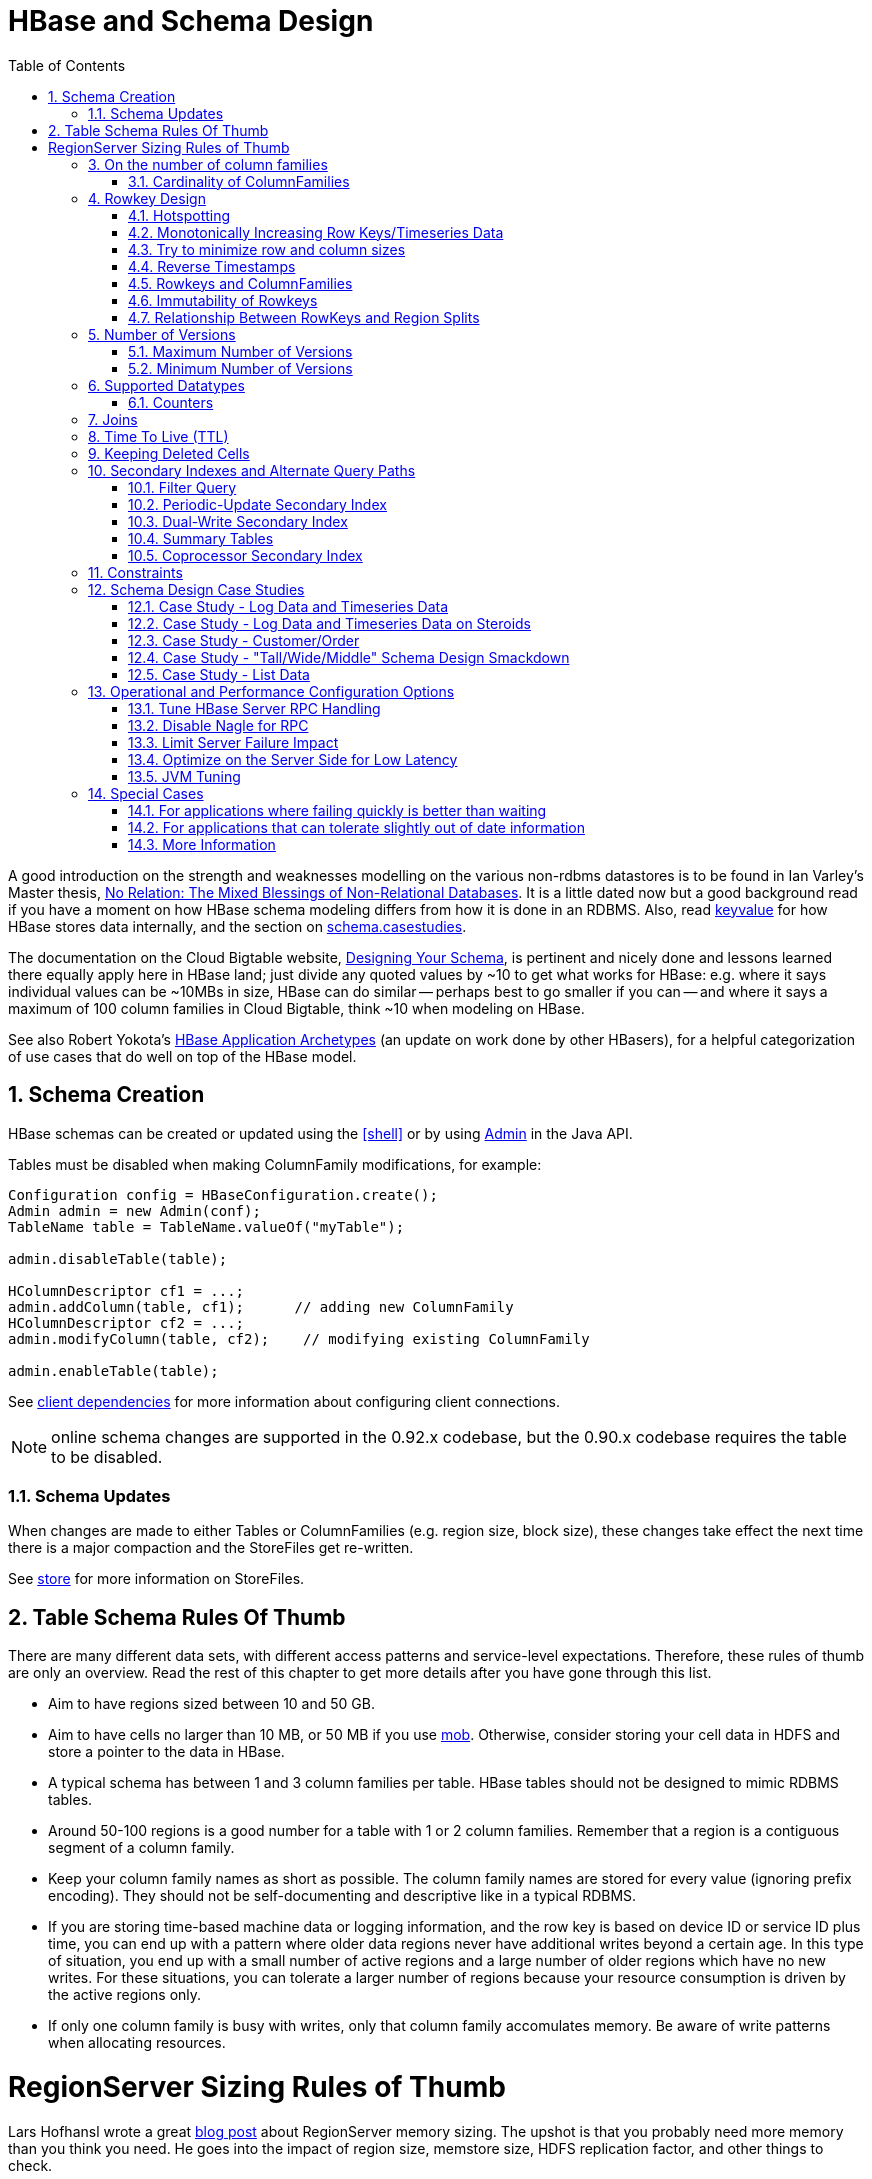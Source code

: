 ////
/**
 *
 * Licensed to the Apache Software Foundation (ASF) under one
 * or more contributor license agreements.  See the NOTICE file
 * distributed with this work for additional information
 * regarding copyright ownership.  The ASF licenses this file
 * to you under the Apache License, Version 2.0 (the
 * "License"); you may not use this file except in compliance
 * with the License.  You may obtain a copy of the License at
 *
 *     http://www.apache.org/licenses/LICENSE-2.0
 *
 * Unless required by applicable law or agreed to in writing, software
 * distributed under the License is distributed on an "AS IS" BASIS,
 * WITHOUT WARRANTIES OR CONDITIONS OF ANY KIND, either express or implied.
 * See the License for the specific language governing permissions and
 * limitations under the License.
 */
////

[[schema]]
= HBase and Schema Design
:doctype: book
:numbered:
:toc: left
:icons: font
:experimental:

A good introduction on the strength and weaknesses modelling on the various non-rdbms datastores is
to be found in Ian Varley's Master thesis,
link:http://ianvarley.com/UT/MR/Varley_MastersReport_Full_2009-08-07.pdf[No Relation: The Mixed Blessings of Non-Relational Databases].
It is a little dated now but a good background read if you have a moment on how HBase schema modeling
differs from how it is done in an RDBMS. Also,
read <<keyvalue,keyvalue>> for how HBase stores data internally, and the section on <<schema.casestudies,schema.casestudies>>.

The documentation on the Cloud Bigtable website, link:https://cloud.google.com/bigtable/docs/schema-design[Designing Your Schema],
is pertinent and nicely done and lessons learned there equally apply here in HBase land; just divide
any quoted values by ~10 to get what works for HBase: e.g. where it says individual values can be ~10MBs in size, HBase can do similar -- perhaps best
to go smaller if you can -- and where it says a maximum of 100 column families in Cloud Bigtable, think ~10 when
modeling on HBase.

See also Robert Yokota's link:https://blogs.apache.org/hbase/entry/hbase-application-archetypes-redux[HBase Application Archetypes]
(an update on work done by other HBasers), for a helpful categorization of use cases that do well on top of the HBase model.


[[schema.creation]]
==  Schema Creation

HBase schemas can be created or updated using the <<shell>> or by using link:https://hbase.apache.org/apidocs/org/apache/hadoop/hbase/client/Admin.html[Admin] in the Java API.

Tables must be disabled when making ColumnFamily modifications, for example:

[source,java]
----

Configuration config = HBaseConfiguration.create();
Admin admin = new Admin(conf);
TableName table = TableName.valueOf("myTable");

admin.disableTable(table);

HColumnDescriptor cf1 = ...;
admin.addColumn(table, cf1);      // adding new ColumnFamily
HColumnDescriptor cf2 = ...;
admin.modifyColumn(table, cf2);    // modifying existing ColumnFamily

admin.enableTable(table);
----

See <<client_dependencies,client dependencies>> for more information about configuring client connections.

NOTE: online schema changes are supported in the 0.92.x codebase, but the 0.90.x codebase requires the table to be disabled.

[[schema.updates]]
=== Schema Updates

When changes are made to either Tables or ColumnFamilies (e.g. region size, block size), these changes take effect the next time there is a major compaction and the StoreFiles get re-written.

See <<store,store>> for more information on StoreFiles.

[[table_schema_rules_of_thumb]]
== Table Schema Rules Of Thumb

There are many different data sets, with different access patterns and service-level
expectations. Therefore, these rules of thumb are only an overview. Read the rest
of this chapter to get more details after you have gone through this list.

* Aim to have regions sized between 10 and 50 GB.
* Aim to have cells no larger than 10 MB, or 50 MB if you use <<hbase_mob,mob>>. Otherwise,
consider storing your cell data in HDFS and store a pointer to the data in HBase.
* A typical schema has between 1 and 3 column families per table. HBase tables should
not be designed to mimic RDBMS tables.
* Around 50-100 regions is a good number for a table with 1 or 2 column families.
Remember that a region is a contiguous segment of a column family.
* Keep your column family names as short as possible. The column family names are
stored for every value (ignoring prefix encoding). They should not be self-documenting
and descriptive like in a typical RDBMS.
* If you are storing time-based machine data or logging information, and the row key
is based on device ID or service ID plus time, you can end up with a pattern where
older data regions never have additional writes beyond a certain age. In this type
of situation, you end up with a small number of active regions and a large number
of older regions which have no new writes. For these situations, you can tolerate
a larger number of regions because your resource consumption is driven by the active
regions only.
* If only one column family is busy with writes, only that column family accomulates
memory. Be aware of write patterns when allocating resources.

[[regionserver_sizing_rules_of_thumb]]
= RegionServer Sizing Rules of Thumb

Lars Hofhansl wrote a great
link:http://hadoop-hbase.blogspot.com/2013/01/hbase-region-server-memory-sizing.html[blog post]
about RegionServer memory sizing. The upshot is that you probably need more memory
than you think you need. He goes into the impact of region size, memstore size, HDFS
replication factor, and other things to check.

[quote, Lars Hofhansl, http://hadoop-hbase.blogspot.com/2013/01/hbase-region-server-memory-sizing.html]
____
Personally I would place the maximum disk space per machine that can be served
exclusively with HBase around 6T, unless you have a very read-heavy workload.
In that case the Java heap should be 32GB (20G regions, 128M memstores, the rest
defaults).
____

[[number.of.cfs]]
==  On the number of column families

HBase currently does not do well with anything above two or three column families so keep the number of column families in your schema low.
Currently, flushing is done on a per Region basis so if one column family is carrying the bulk of the data bringing on flushes, the adjacent families will also be flushed even though the amount of data they carry is small.
When many column families exist the flushing interaction can make for a bunch of needless i/o (To be addressed by changing flushing to work on a per column family basis).
In addition, compactions triggered at table/region level will happen per store too.

Try to make do with one column family if you can in your schemas.
Only introduce a second and third column family in the case where data access is usually column scoped; i.e.
you query one column family or the other but usually not both at the one time.

[[number.of.cfs.card]]
=== Cardinality of ColumnFamilies

Where multiple ColumnFamilies exist in a single table, be aware of the cardinality (i.e., number of rows). If ColumnFamilyA has 1 million rows and ColumnFamilyB has 1 billion rows, ColumnFamilyA's data will likely be spread across many, many regions (and RegionServers). This makes mass scans for ColumnFamilyA less efficient.

[[rowkey.design]]
== Rowkey Design

=== Hotspotting

Rows in HBase are sorted lexicographically by row key.
This design optimizes for scans, allowing you to store related rows, or rows that will be read together, near each other.
However, poorly designed row keys are a common source of [firstterm]_hotspotting_.
Hotspotting occurs when a large amount of client traffic is directed at one node, or only a few nodes, of a cluster.
This traffic may represent reads, writes, or other operations.
The traffic overwhelms the single machine responsible for hosting that region, causing performance degradation and potentially leading to region unavailability.
This can also have adverse effects on other regions hosted by the same region server as that host is unable to service the requested load.
It is important to design data access patterns such that the cluster is fully and evenly utilized.

To prevent hotspotting on writes, design your row keys such that rows that truly do need to be in the same region are, but in the bigger picture, data is being written to multiple regions across the cluster, rather than one at a time.
Some common techniques for avoiding hotspotting are described below, along with some of their advantages and drawbacks.

.Salting
Salting in this sense has nothing to do with cryptography, but refers to adding random data to the start of a row key.
In this case, salting refers to adding a randomly-assigned prefix to the row key to cause it to sort differently than it otherwise would.
The number of possible prefixes correspond to the number of regions you want to spread the data across.
Salting can be helpful if you have a few "hot" row key patterns which come up over and over amongst other more evenly-distributed rows.
Consider the following example, which shows that salting can spread write load across multiple RegionServers, and illustrates some of the negative implications for reads.

.Salting Example
====
Suppose you have the following list of row keys, and your table is split such that there is one region for each letter of the alphabet.
Prefix 'a' is one region, prefix 'b' is another.
In this table, all rows starting with 'f' are in the same region.
This example focuses on rows with keys like the following:

----

foo0001
foo0002
foo0003
foo0004
----

Now, imagine that you would like to spread these across four different regions.
You decide to use four different salts: `a`, `b`, `c`, and `d`.
In this scenario, each of these letter prefixes will be on a different region.
After applying the salts, you have the following rowkeys instead.
Since you can now write to four separate regions, you theoretically have four times the throughput when writing that you would have if all the writes were going to the same region.

----

a-foo0003
b-foo0001
c-foo0004
d-foo0002
----

Then, if you add another row, it will randomly be assigned one of the four possible salt values and end up near one of the existing rows.

----

a-foo0003
b-foo0001
c-foo0003
c-foo0004
d-foo0002
----

Since this assignment will be random, you will need to do more work if you want to retrieve the rows in lexicographic order.
In this way, salting attempts to increase throughput on writes, but has a cost during reads.
====



.Hashing
Instead of a random assignment, you could use a one-way [firstterm]_hash_ that would cause a given row to always be "salted" with the same prefix, in a way that would spread the load across the RegionServers, but allow for predictability during reads.
Using a deterministic hash allows the client to reconstruct the complete rowkey and use a Get operation to retrieve that row as normal.

.Hashing Example
[example]
Given the same situation in the salting example above, you could instead apply a one-way hash that would cause the row with key `foo0003` to always, and predictably, receive the `a` prefix.
Then, to retrieve that row, you would already know the key.
You could also optimize things so that certain pairs of keys were always in the same region, for instance.

.Reversing the Key
A third common trick for preventing hotspotting is to reverse a fixed-width or numeric row key so that the part that changes the most often (the least significant digit) is first.
This effectively randomizes row keys, but sacrifices row ordering properties.

See https://communities.intel.com/community/itpeernetwork/datastack/blog/2013/11/10/discussion-on-designing-hbase-tables, and link:https://phoenix.apache.org/salted.html[article on Salted Tables] from the Phoenix project, and the discussion in the comments of link:https://issues.apache.org/jira/browse/HBASE-11682[HBASE-11682] for more information about avoiding hotspotting.

[[timeseries]]
===  Monotonically Increasing Row Keys/Timeseries Data

In the HBase chapter of Tom White's book link:http://oreilly.com/catalog/9780596521981[Hadoop: The Definitive Guide] (O'Reilly) there is a an optimization note on watching out for a phenomenon where an import process walks in lock-step with all clients in concert pounding one of the table's regions (and thus, a single node), then moving onto the next region, etc.
With monotonically increasing row-keys (i.e., using a timestamp), this will happen.
See this comic by IKai Lan on why monotonically increasing row keys are problematic in BigTable-like datastores: link:http://ikaisays.com/2011/01/25/app-engine-datastore-tip-monotonically-increasing-values-are-bad/[monotonically increasing values are bad].
The pile-up on a single region brought on by monotonically increasing keys can be mitigated by randomizing the input records to not be in sorted order, but in general it's best to avoid using a timestamp or a sequence (e.g. 1, 2, 3) as the row-key.

If you do need to upload time series data into HBase, you should study link:http://opentsdb.net/[OpenTSDB] as a successful example.
It has a page describing the link:http://opentsdb.net/schema.html[schema] it uses in HBase.
The key format in OpenTSDB is effectively [metric_type][event_timestamp], which would appear at first glance to contradict the previous advice about not using a timestamp as the key.
However, the difference is that the timestamp is not in the _lead_ position of the key, and the design assumption is that there are dozens or hundreds (or more) of different metric types.
Thus, even with a continual stream of input data with a mix of metric types, the Puts are distributed across various points of regions in the table.

See <<schema.casestudies,schema.casestudies>> for some rowkey design examples.

[[keysize]]
=== Try to minimize row and column sizes

In HBase, values are always freighted with their coordinates; as a cell value passes through the system, it'll be accompanied by its row, column name, and timestamp - always.
If your rows and column names are large, especially compared to the size of the cell value, then you may run up against some interesting scenarios.
One such is the case described by Marc Limotte at the tail of link:https://issues.apache.org/jira/browse/HBASE-3551?page=com.atlassian.jira.plugin.system.issuetabpanels:comment-tabpanel&focusedCommentId=13005272#comment-13005272[HBASE-3551] (recommended!). Therein, the indices that are kept on HBase storefiles (<<hfile>>) to facilitate random access may end up occupying large chunks of the HBase allotted RAM because the cell value coordinates are large.
Mark in the above cited comment suggests upping the block size so entries in the store file index happen at a larger interval or modify the table schema so it makes for smaller rows and column names.
Compression will also make for larger indices.
See the thread link:https://lists.apache.org/thread.html/b158eae5d8888d3530be378298bca90c17f80982fdcdfa01d0844c3d%401306240189%40%3Cuser.hbase.apache.org%3E[a question storefileIndexSize] up on the user mailing list.

Most of the time small inefficiencies don't matter all that much. Unfortunately, this is a case where they do.
Whatever patterns are selected for ColumnFamilies, attributes, and rowkeys they could be repeated several billion times in your data.

See <<keyvalue,keyvalue>> for more information on HBase stores data internally to see why this is important.

[[keysize.cf]]
==== Column Families

Try to keep the ColumnFamily names as small as possible, preferably one character (e.g. "d" for data/default).

See <<keyvalue>> for more information on HBase stores data internally to see why this is important.

[[keysize.attributes]]
==== Attributes

Although verbose attribute names (e.g., "myVeryImportantAttribute") are easier to read, prefer shorter attribute names (e.g., "via") to store in HBase.

See <<keyvalue,keyvalue>> for more information on HBase stores data internally to see why this is important.

[[keysize.row]]
==== Rowkey Length

Keep them as short as is reasonable such that they can still be useful for required data access (e.g. Get vs.
Scan). A short key that is useless for data access is not better than a longer key with better get/scan properties.
Expect tradeoffs when designing rowkeys.

[[keysize.patterns]]
==== Byte Patterns

A long is 8 bytes.
You can store an unsigned number up to 18,446,744,073,709,551,615 in those eight bytes.
If you stored this number as a String -- presuming a byte per character -- you need nearly 3x the bytes.

Not convinced? Below is some sample code that you can run on your own.

[source,java]
----

// long
//
long l = 1234567890L;
byte[] lb = Bytes.toBytes(l);
System.out.println("long bytes length: " + lb.length);   // returns 8

String s = String.valueOf(l);
byte[] sb = Bytes.toBytes(s);
System.out.println("long as string length: " + sb.length);    // returns 10

// hash
//
MessageDigest md = MessageDigest.getInstance("MD5");
byte[] digest = md.digest(Bytes.toBytes(s));
System.out.println("md5 digest bytes length: " + digest.length);    // returns 16

String sDigest = new String(digest);
byte[] sbDigest = Bytes.toBytes(sDigest);
System.out.println("md5 digest as string length: " + sbDigest.length);    // returns 26
----

Unfortunately, using a binary representation of a type will make your data harder to read outside of your code.
For example, this is what you will see in the shell when you increment a value:

[source]
----

hbase(main):001:0> incr 't', 'r', 'f:q', 1
COUNTER VALUE = 1

hbase(main):002:0> get 't', 'r'
COLUMN                                        CELL
 f:q                                          timestamp=1369163040570, value=\x00\x00\x00\x00\x00\x00\x00\x01
1 row(s) in 0.0310 seconds
----

The shell makes a best effort to print a string, and it this case it decided to just print the hex.
The same will happen to your row keys inside the region names.
It can be okay if you know what's being stored, but it might also be unreadable if arbitrary data can be put in the same cells.
This is the main trade-off.

[[reverse.timestamp]]
=== Reverse Timestamps

.Reverse Scan API
[NOTE]
====
link:https://issues.apache.org/jira/browse/HBASE-4811[HBASE-4811] implements an API to scan a table or a range within a table in reverse, reducing the need to optimize your schema for forward or reverse scanning.
This feature is available in HBase 0.98 and later.
See link:https://hbase.apache.org/apidocs/org/apache/hadoop/hbase/client/Scan.html#setReversed-boolean-[Scan.setReversed()] for more information.
====

A common problem in database processing is quickly finding the most recent version of a value.
A technique using reverse timestamps as a part of the key can help greatly with a special case of this problem.
Also found in the HBase chapter of Tom White's book Hadoop: The Definitive Guide (O'Reilly), the technique involves appending (`Long.MAX_VALUE - timestamp`) to the end of any key, e.g. [key][reverse_timestamp].

The most recent value for [key] in a table can be found by performing a Scan for [key] and obtaining the first record.
Since HBase keys are in sorted order, this key sorts before any older row-keys for [key] and thus is first.

This technique would be used instead of using <<schema.versions>> where the intent is to hold onto all versions "forever" (or a very long time) and at the same time quickly obtain access to any other version by using the same Scan technique.

[[rowkey.scope]]
=== Rowkeys and ColumnFamilies

Rowkeys are scoped to ColumnFamilies.
Thus, the same rowkey could exist in each ColumnFamily that exists in a table without collision.

[[changing.rowkeys]]
=== Immutability of Rowkeys

Rowkeys cannot be changed.
The only way they can be "changed" in a table is if the row is deleted and then re-inserted.
This is a fairly common question on the HBase dist-list so it pays to get the rowkeys right the first time (and/or before you've inserted a lot of data).

[[rowkey.regionsplits]]
=== Relationship Between RowKeys and Region Splits

If you pre-split your table, it is _critical_ to understand how your rowkey will be distributed across the region boundaries.
As an example of why this is important, consider the example of using displayable hex characters as the lead position of the key (e.g., "0000000000000000" to "ffffffffffffffff"). Running those key ranges through `Bytes.split` (which is the split strategy used when creating regions in `Admin.createTable(byte[] startKey, byte[] endKey, numRegions)` for 10 regions will generate the following splits...

----

48 48 48 48 48 48 48 48 48 48 48 48 48 48 48 48                                // 0
54 -10 -10 -10 -10 -10 -10 -10 -10 -10 -10 -10 -10 -10 -10 -10                 // 6
61 -67 -67 -67 -67 -67 -67 -67 -67 -67 -67 -67 -67 -67 -67 -68                 // =
68 -124 -124 -124 -124 -124 -124 -124 -124 -124 -124 -124 -124 -124 -124 -126  // D
75 75 75 75 75 75 75 75 75 75 75 75 75 75 75 72                                // K
82 18 18 18 18 18 18 18 18 18 18 18 18 18 18 14                                // R
88 -40 -40 -40 -40 -40 -40 -40 -40 -40 -40 -40 -40 -40 -40 -44                 // X
95 -97 -97 -97 -97 -97 -97 -97 -97 -97 -97 -97 -97 -97 -97 -102                // _
102 102 102 102 102 102 102 102 102 102 102 102 102 102 102 102                // f
----

(note: the lead byte is listed to the right as a comment.) Given that the first split is a '0' and the last split is an 'f', everything is great, right? Not so fast.

The problem is that all the data is going to pile up in the first 2 regions and the last region thus creating a "lumpy" (and possibly "hot") region problem.
To understand why, refer to an link:http://www.asciitable.com[ASCII Table].
'0' is byte 48, and 'f' is byte 102, but there is a huge gap in byte values (bytes 58 to 96) that will _never appear in this keyspace_ because the only values are [0-9] and [a-f]. Thus, the middle regions will never be used.
To make pre-splitting work with this example keyspace, a custom definition of splits (i.e., and not relying on the built-in split method) is required.

Lesson #1: Pre-splitting tables is generally a best practice, but you need to pre-split them in such a way that all the regions are accessible in the keyspace.
While this example demonstrated the problem with a hex-key keyspace, the same problem can happen with _any_ keyspace.
Know your data.

Lesson #2: While generally not advisable, using hex-keys (and more generally, displayable data) can still work with pre-split tables as long as all the created regions are accessible in the keyspace.

To conclude this example, the following is an example of how appropriate splits can be pre-created for hex-keys:.

[source,java]
----
public static boolean createTable(Admin admin, HTableDescriptor table, byte[][] splits)
throws IOException {
  try {
    admin.createTable( table, splits );
    return true;
  } catch (TableExistsException e) {
    logger.info("table " + table.getNameAsString() + " already exists");
    // the table already exists...
    return false;
  }
}

public static byte[][] getHexSplits(String startKey, String endKey, int numRegions) {
  byte[][] splits = new byte[numRegions-1][];
  BigInteger lowestKey = new BigInteger(startKey, 16);
  BigInteger highestKey = new BigInteger(endKey, 16);
  BigInteger range = highestKey.subtract(lowestKey);
  BigInteger regionIncrement = range.divide(BigInteger.valueOf(numRegions));
  lowestKey = lowestKey.add(regionIncrement);
  for(int i=0; i < numRegions-1;i++) {
    BigInteger key = lowestKey.add(regionIncrement.multiply(BigInteger.valueOf(i)));
    byte[] b = String.format("%016x", key).getBytes();
    splits[i] = b;
  }
  return splits;
}
----

[[schema.versions]]
==  Number of Versions

[[schema.versions.max]]
=== Maximum Number of Versions

The maximum number of row versions to store is configured per column family via link:https://hbase.apache.org/apidocs/org/apache/hadoop/hbase/HColumnDescriptor.html[HColumnDescriptor].
The default for max versions is 1.
This is an important parameter because as described in <<datamodel>> section HBase does _not_ overwrite row values, but rather stores different values per row by time (and qualifier). Excess versions are removed during major compactions.
The number of max versions may need to be increased or decreased depending on application needs.

It is not recommended setting the number of max versions to an exceedingly high level (e.g., hundreds or more) unless those old values are very dear to you because this will greatly increase StoreFile size.

[[schema.minversions]]
===  Minimum Number of Versions

Like maximum number of row versions, the minimum number of row versions to keep is configured per column family via link:https://hbase.apache.org/apidocs/org/apache/hadoop/hbase/HColumnDescriptor.html[HColumnDescriptor].
The default for min versions is 0, which means the feature is disabled.
The minimum number of row versions parameter is used together with the time-to-live parameter and can be combined with the number of row versions parameter to allow configurations such as "keep the last T minutes worth of data, at most N versions, _but keep at least M versions around_" (where M is the value for minimum number of row versions, M<N). This parameter should only be set when time-to-live is enabled for a column family and must be less than the number of row versions.

[[supported.datatypes]]
==  Supported Datatypes

HBase supports a "bytes-in/bytes-out" interface via link:https://hbase.apache.org/apidocs/org/apache/hadoop/hbase/client/Put.html[Put] and link:https://hbase.apache.org/apidocs/org/apache/hadoop/hbase/client/Result.html[Result], so anything that can be converted to an array of bytes can be stored as a value.
Input could be strings, numbers, complex objects, or even images as long as they can rendered as bytes.

There are practical limits to the size of values (e.g., storing 10-50MB objects in HBase would probably be too much to ask); search the mailing list for conversations on this topic.
All rows in HBase conform to the <<datamodel>>, and that includes versioning.
Take that into consideration when making your design, as well as block size for the ColumnFamily.

=== Counters

One supported datatype that deserves special mention are "counters" (i.e., the ability to do atomic increments of numbers). See link:https://hbase.apache.org/apidocs/org/apache/hadoop/hbase/client/Table.html#increment%28org.apache.hadoop.hbase.client.Increment%29[Increment] in `Table`.

Synchronization on counters are done on the RegionServer, not in the client.

[[schema.joins]]
== Joins

If you have multiple tables, don't forget to factor in the potential for <<joins>> into the schema design.

[[ttl]]
== Time To Live (TTL)

ColumnFamilies can set a TTL length in seconds, and HBase will automatically delete rows once the expiration time is reached.
This applies to _all_ versions of a row - even the current one.
The TTL time encoded in the HBase for the row is specified in UTC.

Store files which contains only expired rows are deleted on minor compaction.
Setting `hbase.store.delete.expired.storefile` to `false` disables this feature.
Setting minimum number of versions to other than 0 also disables this.

See link:https://hbase.apache.org/apidocs/org/apache/hadoop/hbase/HColumnDescriptor.html[HColumnDescriptor] for more information.

Recent versions of HBase also support setting time to live on a per cell basis.
See link:https://issues.apache.org/jira/browse/HBASE-10560[HBASE-10560] for more information.
Cell TTLs are submitted as an attribute on mutation requests (Appends, Increments, Puts, etc.) using Mutation#setTTL.
If the TTL attribute is set, it will be applied to all cells updated on the server by the operation.
There are two notable differences between cell TTL handling and ColumnFamily TTLs:

* Cell TTLs are expressed in units of milliseconds instead of seconds.
* A cell TTLs cannot extend the effective lifetime of a cell beyond a ColumnFamily level TTL setting.

[[cf.keep.deleted]]
==  Keeping Deleted Cells

By default, delete markers extend back to the beginning of time.
Therefore, link:https://hbase.apache.org/apidocs/org/apache/hadoop/hbase/client/Get.html[Get] or link:https://hbase.apache.org/apidocs/org/apache/hadoop/hbase/client/Scan.html[Scan] operations will not see a deleted cell (row or column), even when the Get or Scan operation indicates a time range before the delete marker was placed.

ColumnFamilies can optionally keep deleted cells.
In this case, deleted cells can still be retrieved, as long as these operations specify a time range that ends before the timestamp of any delete that would affect the cells.
This allows for point-in-time queries even in the presence of deletes.

Deleted cells are still subject to TTL and there will never be more than "maximum number of versions" deleted cells.
A new "raw" scan options returns all deleted rows and the delete markers.

.Change the Value of `KEEP_DELETED_CELLS` Using HBase Shell
----
hbase> hbase> alter ‘t1′, NAME => ‘f1′, KEEP_DELETED_CELLS => true
----

.Change the Value of `KEEP_DELETED_CELLS` Using the API
====
[source,java]
----
...
HColumnDescriptor.setKeepDeletedCells(true);
...
----
====

Let us illustrate the basic effect of setting the `KEEP_DELETED_CELLS` attribute on a table.

First, without:
[source]
----
create 'test', {NAME=>'e', VERSIONS=>2147483647}
put 'test', 'r1', 'e:c1', 'value', 10
put 'test', 'r1', 'e:c1', 'value', 12
put 'test', 'r1', 'e:c1', 'value', 14
delete 'test', 'r1', 'e:c1',  11

hbase(main):017:0> scan 'test', {RAW=>true, VERSIONS=>1000}
ROW                                              COLUMN+CELL
 r1                                              column=e:c1, timestamp=14, value=value
 r1                                              column=e:c1, timestamp=12, value=value
 r1                                              column=e:c1, timestamp=11, type=DeleteColumn
 r1                                              column=e:c1, timestamp=10, value=value
1 row(s) in 0.0120 seconds

hbase(main):018:0> flush 'test'
0 row(s) in 0.0350 seconds

hbase(main):019:0> scan 'test', {RAW=>true, VERSIONS=>1000}
ROW                                              COLUMN+CELL
 r1                                              column=e:c1, timestamp=14, value=value
 r1                                              column=e:c1, timestamp=12, value=value
 r1                                              column=e:c1, timestamp=11, type=DeleteColumn
1 row(s) in 0.0120 seconds

hbase(main):020:0> major_compact 'test'
0 row(s) in 0.0260 seconds

hbase(main):021:0> scan 'test', {RAW=>true, VERSIONS=>1000}
ROW                                              COLUMN+CELL
 r1                                              column=e:c1, timestamp=14, value=value
 r1                                              column=e:c1, timestamp=12, value=value
1 row(s) in 0.0120 seconds
----

Notice how delete cells are let go.

Now let's run the same test only with `KEEP_DELETED_CELLS` set on the table (you can do table or per-column-family):

[source]
----
hbase(main):005:0> create 'test', {NAME=>'e', VERSIONS=>2147483647, KEEP_DELETED_CELLS => true}
0 row(s) in 0.2160 seconds

=> Hbase::Table - test
hbase(main):006:0> put 'test', 'r1', 'e:c1', 'value', 10
0 row(s) in 0.1070 seconds

hbase(main):007:0> put 'test', 'r1', 'e:c1', 'value', 12
0 row(s) in 0.0140 seconds

hbase(main):008:0> put 'test', 'r1', 'e:c1', 'value', 14
0 row(s) in 0.0160 seconds

hbase(main):009:0> delete 'test', 'r1', 'e:c1',  11
0 row(s) in 0.0290 seconds

hbase(main):010:0> scan 'test', {RAW=>true, VERSIONS=>1000}
ROW                                                                                          COLUMN+CELL
 r1                                                                                          column=e:c1, timestamp=14, value=value
 r1                                                                                          column=e:c1, timestamp=12, value=value
 r1                                                                                          column=e:c1, timestamp=11, type=DeleteColumn
 r1                                                                                          column=e:c1, timestamp=10, value=value
1 row(s) in 0.0550 seconds

hbase(main):011:0> flush 'test'
0 row(s) in 0.2780 seconds

hbase(main):012:0> scan 'test', {RAW=>true, VERSIONS=>1000}
ROW                                                                                          COLUMN+CELL
 r1                                                                                          column=e:c1, timestamp=14, value=value
 r1                                                                                          column=e:c1, timestamp=12, value=value
 r1                                                                                          column=e:c1, timestamp=11, type=DeleteColumn
 r1                                                                                          column=e:c1, timestamp=10, value=value
1 row(s) in 0.0620 seconds

hbase(main):013:0> major_compact 'test'
0 row(s) in 0.0530 seconds

hbase(main):014:0> scan 'test', {RAW=>true, VERSIONS=>1000}
ROW                                                                                          COLUMN+CELL
 r1                                                                                          column=e:c1, timestamp=14, value=value
 r1                                                                                          column=e:c1, timestamp=12, value=value
 r1                                                                                          column=e:c1, timestamp=11, type=DeleteColumn
 r1                                                                                          column=e:c1, timestamp=10, value=value
1 row(s) in 0.0650 seconds
----

KEEP_DELETED_CELLS is to avoid removing Cells from HBase when the _only_ reason to remove them is the delete marker.
So with KEEP_DELETED_CELLS enabled deleted cells would get removed if either you write more versions than the configured max, or you have a TTL and Cells are in excess of the configured timeout, etc.


[[secondary.indexes]]
==  Secondary Indexes and Alternate Query Paths

This section could also be titled "what if my table rowkey looks like _this_ but I also want to query my table like _that_." A common example on the dist-list is where a row-key is of the format "user-timestamp" but there are reporting requirements on activity across users for certain time ranges.
Thus, selecting by user is easy because it is in the lead position of the key, but time is not.

There is no single answer on the best way to handle this because it depends on...

* Number of users
* Data size and data arrival rate
* Flexibility of reporting requirements (e.g., completely ad-hoc date selection vs. pre-configured ranges)
* Desired execution speed of query (e.g., 90 seconds may be reasonable to some for an ad-hoc report, whereas it may be too long for others)

and solutions are also influenced by the size of the cluster and how much processing power you have to throw at the solution.
Common techniques are in sub-sections below.
This is a comprehensive, but not exhaustive, list of approaches.

It should not be a surprise that secondary indexes require additional cluster space and processing.
This is precisely what happens in an RDBMS because the act of creating an alternate index requires both space and processing cycles to update.
RDBMS products are more advanced in this regard to handle alternative index management out of the box.
However, HBase scales better at larger data volumes, so this is a feature trade-off.

Pay attention to <<performance>> when implementing any of these approaches.

Additionally, see the David Butler response in this dist-list thread link:https://lists.apache.org/thread.html/b0ca33407f010d5b1be67a20d1708e8d8bb1e147770f2cb7182a2e37%401300972712%40%3Cuser.hbase.apache.org%3E[HBase, mail # user - Stargate+hbase]

[[secondary.indexes.filter]]
===  Filter Query

Depending on the case, it may be appropriate to use <<client.filter>>.
In this case, no secondary index is created.
However, don't try a full-scan on a large table like this from an application (i.e., single-threaded client).

[[secondary.indexes.periodic]]
===  Periodic-Update Secondary Index

A secondary index could be created in another table which is periodically updated via a MapReduce job.
The job could be executed intra-day, but depending on load-strategy it could still potentially be out of sync with the main data table.

See <<mapreduce.example.readwrite,mapreduce.example.readwrite>> for more information.

[[secondary.indexes.dualwrite]]
===  Dual-Write Secondary Index

Another strategy is to build the secondary index while publishing data to the cluster (e.g., write to data table, write to index table). If this is approach is taken after a data table already exists, then bootstrapping will be needed for the secondary index with a MapReduce job (see <<secondary.indexes.periodic,secondary.indexes.periodic>>).

[[secondary.indexes.summary]]
===  Summary Tables

Where time-ranges are very wide (e.g., year-long report) and where the data is voluminous, summary tables are a common approach.
These would be generated with MapReduce jobs into another table.

See <<mapreduce.example.summary,mapreduce.example.summary>> for more information.

[[secondary.indexes.coproc]]
===  Coprocessor Secondary Index

Coprocessors act like RDBMS triggers. These were added in 0.92.
For more information, see <<cp,coprocessors>>

== Constraints

HBase currently supports 'constraints' in traditional (SQL) database parlance.
The advised usage for Constraints is in enforcing business rules for attributes
in the table (e.g. make sure values are in the range 1-10). Constraints could
also be used to enforce referential integrity, but this is strongly discouraged
as it will dramatically decrease the write throughput of the tables where integrity
checking is enabled. Extensive documentation on using Constraints can be found at
link:https://hbase.apache.org/devapidocs/org/apache/hadoop/hbase/constraint/Constraint.html[Constraint]
since version 0.94.

[[schema.casestudies]]
== Schema Design Case Studies

The following will describe some typical data ingestion use-cases with HBase, and how the rowkey design and construction can be approached.
Note: this is just an illustration of potential approaches, not an exhaustive list.
Know your data, and know your processing requirements.

It is highly recommended that you read the rest of the <<schema>> first, before reading these case studies.

The following case studies are described:

* Log Data / Timeseries Data
* Log Data / Timeseries on Steroids
* Customer/Order
* Tall/Wide/Middle Schema Design
* List Data

[[schema.casestudies.log_timeseries]]
=== Case Study - Log Data and Timeseries Data

Assume that the following data elements are being collected.

* Hostname
* Timestamp
* Log event
* Value/message

We can store them in an HBase table called LOG_DATA, but what will the rowkey be? From these attributes the rowkey will be some combination of hostname, timestamp, and log-event - but what specifically?

[[schema.casestudies.log_timeseries.tslead]]
==== Timestamp In The Rowkey Lead Position

The rowkey `[timestamp][hostname][log-event]` suffers from the monotonically increasing rowkey problem described in <<timeseries>>.

There is another pattern frequently mentioned in the dist-lists about "bucketing" timestamps, by performing a mod operation on the timestamp.
If time-oriented scans are important, this could be a useful approach.
Attention must be paid to the number of buckets, because this will require the same number of scans to return results.

[source,java]
----

long bucket = timestamp % numBuckets;
----

to construct:

[source]
----

[bucket][timestamp][hostname][log-event]
----

As stated above, to select data for a particular timerange, a Scan will need to be performed for each bucket.
100 buckets, for example, will provide a wide distribution in the keyspace but it will require 100 Scans to obtain data for a single timestamp, so there are trade-offs.

[[schema.casestudies.log_timeseries.hostlead]]
==== Host In The Rowkey Lead Position

The rowkey `[hostname][log-event][timestamp]` is a candidate if there is a large-ish number of hosts to spread the writes and reads across the keyspace.
This approach would be useful if scanning by hostname was a priority.

[[schema.casestudies.log_timeseries.revts]]
==== Timestamp, or Reverse Timestamp?

If the most important access path is to pull most recent events, then storing the timestamps as reverse-timestamps (e.g., `timestamp = Long.MAX_VALUE – timestamp`) will create the property of being able to do a Scan on `[hostname][log-event]` to obtain the most recently captured events.

Neither approach is wrong, it just depends on what is most appropriate for the situation.

.Reverse Scan API
[NOTE]
====
link:https://issues.apache.org/jira/browse/HBASE-4811[HBASE-4811] implements an API to scan a table or a range within a table in reverse, reducing the need to optimize your schema for forward or reverse scanning.
This feature is available in HBase 0.98 and later.
See link:https://hbase.apache.org/apidocs/org/apache/hadoop/hbase/client/Scan.html#setReversed-boolean-[Scan.setReversed()] for more information.
====

[[schema.casestudies.log_timeseries.varkeys]]
==== Variable Length or Fixed Length Rowkeys?

It is critical to remember that rowkeys are stamped on every column in HBase.
If the hostname is `a` and the event type is `e1` then the resulting rowkey would be quite small.
However, what if the ingested hostname is `myserver1.mycompany.com` and the event type is `com.package1.subpackage2.subsubpackage3.ImportantService`?

It might make sense to use some substitution in the rowkey.
There are at least two approaches: hashed and numeric.
In the Hostname In The Rowkey Lead Position example, it might look like this:

Composite Rowkey With Hashes:

* [MD5 hash of hostname] = 16 bytes
* [MD5 hash of event-type] = 16 bytes
* [timestamp] = 8 bytes

Composite Rowkey With Numeric Substitution:

For this approach another lookup table would be needed in addition to LOG_DATA, called LOG_TYPES.
The rowkey of LOG_TYPES would be:

* `[type]` (e.g., byte indicating hostname vs. event-type)
* `[bytes]` variable length bytes for raw hostname or event-type.

A column for this rowkey could be a long with an assigned number, which could be obtained
by using an link:https://hbase.apache.org/apidocs/org/apache/hadoop/hbase/client/Table.html#incrementColumnValue-byte:A-byte:A-byte:A-long-[HBase counter]

So the resulting composite rowkey would be:

* [substituted long for hostname] = 8 bytes
* [substituted long for event type] = 8 bytes
* [timestamp] = 8 bytes

In either the Hash or Numeric substitution approach, the raw values for hostname and event-type can be stored as columns.

[[schema.casestudies.log_steroids]]
=== Case Study - Log Data and Timeseries Data on Steroids

This effectively is the OpenTSDB approach.
What OpenTSDB does is re-write data and pack rows into columns for certain time-periods.
For a detailed explanation, see: http://opentsdb.net/schema.html, and
link:https://www.slideshare.net/cloudera/4-opentsdb-hbasecon[Lessons Learned from OpenTSDB]
from HBaseCon2012.

But this is how the general concept works: data is ingested, for example, in this manner...

----

[hostname][log-event][timestamp1]
[hostname][log-event][timestamp2]
[hostname][log-event][timestamp3]
----

with separate rowkeys for each detailed event, but is re-written like this...

----
[hostname][log-event][timerange]
----

and each of the above events are converted into columns stored with a time-offset relative to the beginning timerange (e.g., every 5 minutes). This is obviously a very advanced processing technique, but HBase makes this possible.

[[schema.casestudies.custorder]]
=== Case Study - Customer/Order

Assume that HBase is used to store customer and order information.
There are two core record-types being ingested: a Customer record type, and Order record type.

The Customer record type would include all the things that you'd typically expect:

* Customer number
* Customer name
* Address (e.g., city, state, zip)
* Phone numbers, etc.

The Order record type would include things like:

* Customer number
* Order number
* Sales date
* A series of nested objects for shipping locations and line-items (see <<schema.casestudies.custorder.obj>> for details)

Assuming that the combination of customer number and sales order uniquely identify an order, these two attributes will compose the rowkey, and specifically a composite key such as:

----
[customer number][order number]
----

for an ORDER table.
However, there are more design decisions to make: are the _raw_ values the best choices for rowkeys?

The same design questions in the Log Data use-case confront us here.
What is the keyspace of the customer number, and what is the format (e.g., numeric? alphanumeric?) As it is advantageous to use fixed-length keys in HBase, as well as keys that can support a reasonable spread in the keyspace, similar options appear:

Composite Rowkey With Hashes:

* [MD5 of customer number] = 16 bytes
* [MD5 of order number] = 16 bytes

Composite Numeric/Hash Combo Rowkey:

* [substituted long for customer number] = 8 bytes
* [MD5 of order number] = 16 bytes

[[schema.casestudies.custorder.tables]]
==== Single Table? Multiple Tables?

A traditional design approach would have separate tables for CUSTOMER and SALES.
Another option is to pack multiple record types into a single table (e.g., CUSTOMER++).

Customer Record Type Rowkey:

* [customer-id]
* [type] = type indicating `1' for customer record type

Order Record Type Rowkey:

* [customer-id]
* [type] = type indicating `2' for order record type
* [order]

The advantage of this particular CUSTOMER++ approach is that organizes many different record-types by customer-id (e.g., a single scan could get you everything about that customer). The disadvantage is that it's not as easy to scan for a particular record-type.

[[schema.casestudies.custorder.obj]]
==== Order Object Design

Now we need to address how to model the Order object.
Assume that the class structure is as follows:

Order::
  (an Order can have multiple ShippingLocations

LineItem::
  (a ShippingLocation can have multiple LineItems

there are multiple options on storing this data.

[[schema.casestudies.custorder.obj.norm]]
===== Completely Normalized

With this approach, there would be separate tables for ORDER, SHIPPING_LOCATION, and LINE_ITEM.

The ORDER table's rowkey was described above: <<schema.casestudies.custorder,schema.casestudies.custorder>>

The SHIPPING_LOCATION's composite rowkey would be something like this:

* `[order-rowkey]`
* `[shipping location number]` (e.g., 1st location, 2nd, etc.)

The LINE_ITEM table's composite rowkey would be something like this:

* `[order-rowkey]`
* `[shipping location number]` (e.g., 1st location, 2nd, etc.)
* `[line item number]` (e.g., 1st lineitem, 2nd, etc.)

Such a normalized model is likely to be the approach with an RDBMS, but that's not your only option with HBase.
The cons of such an approach is that to retrieve information about any Order, you will need:

* Get on the ORDER table for the Order
* Scan on the SHIPPING_LOCATION table for that order to get the ShippingLocation instances
* Scan on the LINE_ITEM for each ShippingLocation

granted, this is what an RDBMS would do under the covers anyway, but since there are no joins in HBase you're just more aware of this fact.

[[schema.casestudies.custorder.obj.rectype]]
===== Single Table With Record Types

With this approach, there would exist a single table ORDER that would contain

The Order rowkey was described above: <<schema.casestudies.custorder,schema.casestudies.custorder>>

* `[order-rowkey]`
* `[ORDER record type]`

The ShippingLocation composite rowkey would be something like this:

* `[order-rowkey]`
* `[SHIPPING record type]`
* `[shipping location number]` (e.g., 1st location, 2nd, etc.)

The LineItem composite rowkey would be something like this:

* `[order-rowkey]`
* `[LINE record type]`
* `[shipping location number]` (e.g., 1st location, 2nd, etc.)
* `[line item number]` (e.g., 1st lineitem, 2nd, etc.)

[[schema.casestudies.custorder.obj.denorm]]
===== Denormalized

A variant of the Single Table With Record Types approach is to denormalize and flatten some of the object hierarchy, such as collapsing the ShippingLocation attributes onto each LineItem instance.

The LineItem composite rowkey would be something like this:

* `[order-rowkey]`
* `[LINE record type]`
* `[line item number]` (e.g., 1st lineitem, 2nd, etc., care must be taken that there are unique across the entire order)

and the LineItem columns would be something like this:

* itemNumber
* quantity
* price
* shipToLine1 (denormalized from ShippingLocation)
* shipToLine2 (denormalized from ShippingLocation)
* shipToCity (denormalized from ShippingLocation)
* shipToState (denormalized from ShippingLocation)
* shipToZip (denormalized from ShippingLocation)

The pros of this approach include a less complex object hierarchy, but one of the cons is that updating gets more complicated in case any of this information changes.

[[schema.casestudies.custorder.obj.singleobj]]
===== Object BLOB

With this approach, the entire Order object graph is treated, in one way or another, as a BLOB.
For example, the ORDER table's rowkey was described above: <<schema.casestudies.custorder,schema.casestudies.custorder>>, and a single column called "order" would contain an object that could be deserialized that contained a container Order, ShippingLocations, and LineItems.

There are many options here: JSON, XML, Java Serialization, Avro, Hadoop Writables, etc.
All of them are variants of the same approach: encode the object graph to a byte-array.
Care should be taken with this approach to ensure backward compatibility in case the object model changes such that older persisted structures can still be read back out of HBase.

Pros are being able to manage complex object graphs with minimal I/O (e.g., a single HBase Get per Order in this example), but the cons include the aforementioned warning about backward compatibility of serialization, language dependencies of serialization (e.g., Java Serialization only works with Java clients), the fact that you have to deserialize the entire object to get any piece of information inside the BLOB, and the difficulty in getting frameworks like Hive to work with custom objects like this.

[[schema.smackdown]]
=== Case Study - "Tall/Wide/Middle" Schema Design Smackdown

This section will describe additional schema design questions that appear on the dist-list, specifically about tall and wide tables.
These are general guidelines and not laws - each application must consider its own needs.

[[schema.smackdown.rowsversions]]
==== Rows vs. Versions

A common question is whether one should prefer rows or HBase's built-in-versioning.
The context is typically where there are "a lot" of versions of a row to be retained (e.g., where it is significantly above the HBase default of 1 max versions). The rows-approach would require storing a timestamp in some portion of the rowkey so that they would not overwrite with each successive update.

Preference: Rows (generally speaking).

[[schema.smackdown.rowscols]]
==== Rows vs. Columns

Another common question is whether one should prefer rows or columns.
The context is typically in extreme cases of wide tables, such as having 1 row with 1 million attributes, or 1 million rows with 1 columns apiece.

Preference: Rows (generally speaking). To be clear, this guideline is in the context is in extremely wide cases, not in the standard use-case where one needs to store a few dozen or hundred columns.
But there is also a middle path between these two options, and that is "Rows as Columns."

[[schema.smackdown.rowsascols]]
==== Rows as Columns

The middle path between Rows vs.
Columns is packing data that would be a separate row into columns, for certain rows.
OpenTSDB is the best example of this case where a single row represents a defined time-range, and then discrete events are treated as columns.
This approach is often more complex, and may require the additional complexity of re-writing your data, but has the advantage of being I/O efficient.
For an overview of this approach, see <<schema.casestudies.log_steroids,schema.casestudies.log-steroids>>.

[[casestudies.schema.listdata]]
=== Case Study - List Data

The following is an exchange from the user dist-list regarding a fairly common question: how to handle per-user list data in Apache HBase.

*** QUESTION ***

We're looking at how to store a large amount of (per-user) list data in HBase, and we were trying to figure out what kind of access pattern made the most sense.
One option is store the majority of the data in a key, so we could have something like:

[source]
----

<FixedWidthUserName><FixedWidthValueId1>:"" (no value)
<FixedWidthUserName><FixedWidthValueId2>:"" (no value)
<FixedWidthUserName><FixedWidthValueId3>:"" (no value)
----

The other option we had was to do this entirely using:

[source,xml]
----

<FixedWidthUserName><FixedWidthPageNum0>:<FixedWidthLength><FixedIdNextPageNum><ValueId1><ValueId2><ValueId3>...
<FixedWidthUserName><FixedWidthPageNum1>:<FixedWidthLength><FixedIdNextPageNum><ValueId1><ValueId2><ValueId3>...
----

where each row would contain multiple values.
So in one case reading the first thirty values would be:

[source,java]
----

scan { STARTROW => 'FixedWidthUsername' LIMIT => 30}
----

And in the second case it would be

[source]
----

get 'FixedWidthUserName\x00\x00\x00\x00'
----

The general usage pattern would be to read only the first 30 values of these lists, with infrequent access reading deeper into the lists.
Some users would have <= 30 total values in these lists, and some users would have millions (i.e.
power-law distribution)

The single-value format seems like it would take up more space on HBase, but would offer some improved retrieval / pagination flexibility.
Would there be any significant performance advantages to be able to paginate via gets vs paginating with scans?

My initial understanding was that doing a scan should be faster if our paging size is unknown (and caching is set appropriately), but that gets should be faster if we'll always need the same page size.
I've ended up hearing different people tell me opposite things about performance.
I assume the page sizes would be relatively consistent, so for most use cases we could guarantee that we only wanted one page of data in the fixed-page-length case.
I would also assume that we would have infrequent updates, but may have inserts into the middle of these lists (meaning we'd need to update all subsequent rows).

Thanks for help / suggestions / follow-up questions.

*** ANSWER ***

If I understand you correctly, you're ultimately trying to store triples in the form "user, valueid, value", right? E.g., something like:

[source]
----

"user123, firstname, Paul",
"user234, lastname, Smith"
----

(But the usernames are fixed width, and the valueids are fixed width).

And, your access pattern is along the lines of: "for user X, list the next 30 values, starting with valueid Y". Is that right? And these values should be returned sorted by valueid?

The tl;dr version is that you should probably go with one row per user+value, and not build a complicated intra-row pagination scheme on your own unless you're really sure it is needed.

Your two options mirror a common question people have when designing HBase schemas: should I go "tall" or "wide"? Your first schema is "tall": each row represents one value for one user, and so there are many rows in the table for each user; the row key is user + valueid, and there would be (presumably) a single column qualifier that means "the value". This is great if you want to scan over rows in sorted order by row key (thus my question above, about whether these ids are sorted correctly). You can start a scan at any user+valueid, read the next 30, and be done.
What you're giving up is the ability to have transactional guarantees around all the rows for one user, but it doesn't sound like you need that.
Doing it this way is generally recommended (see here https://hbase.apache.org/book.html#schema.smackdown).

Your second option is "wide": you store a bunch of values in one row, using different qualifiers (where the qualifier is the valueid). The simple way to do that would be to just store ALL values for one user in a single row.
I'm guessing you jumped to the "paginated" version because you're assuming that storing millions of columns in a single row would be bad for performance, which may or may not be true; as long as you're not trying to do too much in a single request, or do things like scanning over and returning all of the cells in the row, it shouldn't be fundamentally worse.
The client has methods that allow you to get specific slices of columns.

Note that neither case fundamentally uses more disk space than the other; you're just "shifting" part of the identifying information for a value either to the left (into the row key, in option one) or to the right (into the column qualifiers in option 2). Under the covers, every key/value still stores the whole row key, and column family name.
(If this is a bit confusing, take an hour and watch Lars George's excellent video about understanding HBase schema design: http://www.youtube.com/watch?v=_HLoH_PgrLk).

A manually paginated version has lots more complexities, as you note, like having to keep track of how many things are in each page, re-shuffling if new values are inserted, etc.
That seems significantly more complex.
It might have some slight speed advantages (or disadvantages!) at extremely high throughput, and the only way to really know that would be to try it out.
If you don't have time to build it both ways and compare, my advice would be to start with the simplest option (one row per user+value). Start simple and iterate! :)

[[schema.ops]]
== Operational and Performance Configuration Options

===  Tune HBase Server RPC Handling

* Set `hbase.regionserver.handler.count` (in `hbase-site.xml`) to cores x spindles for concurrency.
* Optionally, split the call queues into separate read and write queues for differentiated service. The parameter `hbase.ipc.server.callqueue.handler.factor` specifies the number of call queues:
- `0` means a single shared queue
- `1` means one queue for each handler.
- A value between `0` and `1` allocates the number of queues proportionally to the number of handlers. For instance, a value of `.5` shares one queue between each two handlers.
* Use `hbase.ipc.server.callqueue.read.ratio` (`hbase.ipc.server.callqueue.read.share` in 0.98) to split the call queues into read and write queues:
- `0.5` means there will be the same number of read and write queues
- `< 0.5` for more write than read
- `> 0.5` for more read than write
* Set `hbase.ipc.server.callqueue.scan.ratio` (HBase 1.0+)  to split read call queues into small-read and long-read queues:
- 0.5 means that there will be the same number of short-read and long-read queues
- `< 0.5` for more short-read
- `> 0.5` for more long-read

===  Disable Nagle for RPC

Disable Nagle’s algorithm. Delayed ACKs can add up to ~200ms to RPC round trip time. Set the following parameters:

* In Hadoop’s `core-site.xml`:
- `ipc.server.tcpnodelay = true`
- `ipc.client.tcpnodelay = true`
* In HBase’s `hbase-site.xml`:
- `hbase.ipc.client.tcpnodelay = true`
- `hbase.ipc.server.tcpnodelay = true`

===  Limit Server Failure Impact

Detect regionserver failure as fast as reasonable. Set the following parameters:

* In `hbase-site.xml`, set `zookeeper.session.timeout` to 30 seconds or less to bound failure detection (20-30 seconds is a good start).
- Note: Zookeeper clients negotiate a session timeout with the server during client init. Server enforces this timeout to be in the
range [`minSessionTimeout`, `maxSessionTimeout`] and both these timeouts (measured in milliseconds) are configurable in Zookeeper service configuration.
If not configured, these default to 2 * `tickTime` and 20 * `tickTime` respectively (`tickTime` is the basic time unit used by ZooKeeper,
as measured in milliseconds. It is used to regulate heartbeats, timeouts etc.). Refer to Zookeeper documentation for additional details.

* Detect and avoid unhealthy or failed HDFS DataNodes: in `hdfs-site.xml` and `hbase-site.xml`, set the following parameters:
- `dfs.namenode.avoid.read.stale.datanode = true`
- `dfs.namenode.avoid.write.stale.datanode = true`

[[shortcircuit.reads]]
===  Optimize on the Server Side for Low Latency
Skip the network for local blocks when the RegionServer goes to read from HDFS by exploiting HDFS's
link:https://hadoop.apache.org/docs/stable/hadoop-project-dist/hadoop-hdfs/ShortCircuitLocalReads.html[Short-Circuit Local Reads] facility.
Note how setup must be done both at the datanode and on the dfsclient ends of the conneciton -- i.e. at the RegionServer
and how both ends need to have loaded the hadoop native `.so` library.
After configuring your hadoop setting _dfs.client.read.shortcircuit_ to _true_ and configuring
the _dfs.domain.socket.path_ path for the datanode and dfsclient to share and restarting, next configure
the regionserver/dfsclient side.

* In `hbase-site.xml`, set the following parameters:
- `dfs.client.read.shortcircuit = true`
- `dfs.client.read.shortcircuit.skip.checksum = true` so we don't double checksum (HBase does its own checksumming to save on i/os. See <<hbase.regionserver.checksum.verify.performance>> for more on this. 
- `dfs.domain.socket.path` to match what was set for the datanodes.
- `dfs.client.read.shortcircuit.buffer.size = 131072` Important to avoid OOME -- hbase has a default it uses if unset, see `hbase.dfs.client.read.shortcircuit.buffer.size`; its default is 131072.
* Ensure data locality. In `hbase-site.xml`, set `hbase.hstore.min.locality.to.skip.major.compact = 0.7` (Meaning that 0.7 \<= n \<= 1)
* Make sure DataNodes have enough handlers for block transfers. In `hdfs-site.xml`, set the following parameters:
- `dfs.datanode.max.xcievers >= 8192`
- `dfs.datanode.handler.count =` number of spindles

Check the RegionServer logs after restart. You should only see complaint if misconfiguration.
Otherwise, shortcircuit read operates quietly in background. It does not provide metrics so
no optics on how effective it is but read latencies should show a marked improvement, especially if
good data locality, lots of random reads, and dataset is larger than available cache.

Other advanced configurations that you might play with, especially if shortcircuit functionality
is complaining in the logs,  include `dfs.client.read.shortcircuit.streams.cache.size` and
`dfs.client.socketcache.capacity`. Documentation is sparse on these options. You'll have to
read source code.

RegionServer metric system exposes HDFS short circuit read metrics `shortCircuitBytesRead`. Other
HDFS read metrics, including
`totalBytesRead` (The total number of bytes read from HDFS),
`localBytesRead` (The number of bytes read from the local HDFS DataNode),
`zeroCopyBytesRead` (The number of bytes read through HDFS zero copy)
are available and can be used to troubleshoot short-circuit read issues.

For more on short-circuit reads, see Colin's old blog on rollout,
link:http://blog.cloudera.com/blog/2013/08/how-improved-short-circuit-local-reads-bring-better-performance-and-security-to-hadoop/[How Improved Short-Circuit Local Reads Bring Better Performance and Security to Hadoop].
The link:https://issues.apache.org/jira/browse/HDFS-347[HDFS-347] issue also makes for an
interesting read showing the HDFS community at its best (caveat a few comments).

===  JVM Tuning

====  Tune JVM GC for low collection latencies

* Use the CMS collector: `-XX:+UseConcMarkSweepGC`
* Keep eden space as small as possible to minimize average collection time. Example:

    -XX:CMSInitiatingOccupancyFraction=70

* Optimize for low collection latency rather than throughput: `-Xmn512m`
* Collect eden in parallel: `-XX:+UseParNewGC`
*  Avoid collection under pressure: `-XX:+UseCMSInitiatingOccupancyOnly`
* Limit per request scanner result sizing so everything fits into survivor space but doesn’t tenure. In `hbase-site.xml`, set `hbase.client.scanner.max.result.size` to 1/8th of eden space (with -`Xmn512m` this is ~51MB )
* Set `max.result.size` x `handler.count` less than survivor space

====  OS-Level Tuning

* Turn transparent huge pages (THP) off:

  echo never > /sys/kernel/mm/transparent_hugepage/enabled
  echo never > /sys/kernel/mm/transparent_hugepage/defrag

* Set `vm.swappiness = 0`
* Set `vm.min_free_kbytes` to at least 1GB (8GB on larger memory systems)
* Disable NUMA zone reclaim with `vm.zone_reclaim_mode = 0`

==  Special Cases

===  For applications where failing quickly is better than waiting

*  In `hbase-site.xml` on the client side, set the following parameters:
- Set `hbase.client.pause = 1000`
- Set `hbase.client.retries.number = 3`
- If you want to ride over splits and region moves, increase `hbase.client.retries.number` substantially (>= 20)
- Set the RecoverableZookeeper retry count: `zookeeper.recovery.retry = 1` (no retry)
* In `hbase-site.xml` on the server side, set the Zookeeper session timeout for detecting server failures: `zookeeper.session.timeout` <= 30 seconds (20-30 is good).

===  For applications that can tolerate slightly out of date information

**HBase timeline consistency (HBASE-10070) **
With read replicas enabled, read-only copies of regions (replicas) are distributed over the cluster. One RegionServer services the default or primary replica, which is the only replica that can service writes. Other RegionServers serve the secondary replicas, follow the primary RegionServer, and only see committed updates. The secondary replicas are read-only, but can serve reads immediately while the primary is failing over, cutting read availability blips from seconds to milliseconds. Phoenix supports timeline consistency as of 4.4.0
Tips:

* Deploy HBase 1.0.0 or later.
* Enable timeline consistent replicas on the server side.
* Use one of the following methods to set timeline consistency:
- Use `ALTER SESSION SET CONSISTENCY = 'TIMELINE’`
- Set the connection property `Consistency` to `timeline` in the JDBC connect string

=== More Information

See the Performance section <<perf.schema,perf.schema>> for more information about operational and performance schema design options, such as Bloom Filters, Table-configured regionsizes, compression, and blocksizes.
